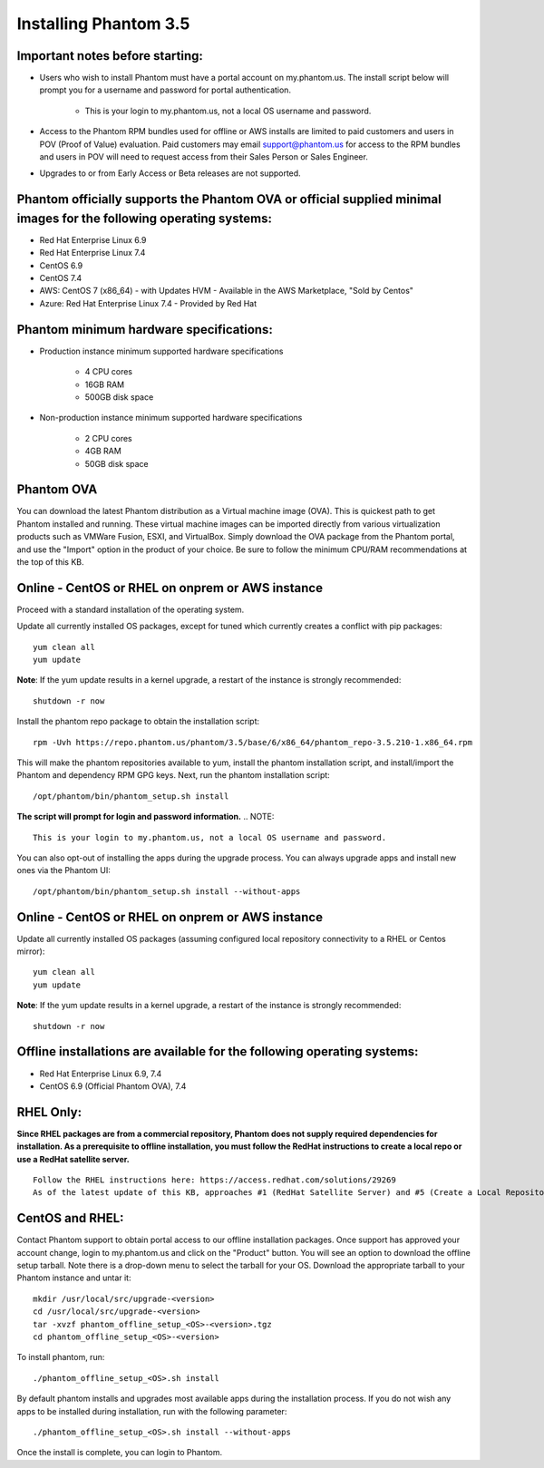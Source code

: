 Installing Phantom 3.5
======================

Important notes before starting:
^^^^^^^^^^^^^^^^^^^^^^^^^^^^^^^^

* Users who wish to install Phantom must have a portal account on my.phantom.us. The install script below will prompt you for a username and password for portal authentication. 

	- This is your login to my.phantom.us, not a local OS username and password.

* Access to the Phantom RPM bundles used for offline or AWS installs are limited to paid customers and users in POV (Proof of Value) evaluation. Paid customers may email support@phantom.us for access to the RPM bundles and users in POV will need to request access from their Sales Person or Sales Engineer.

* Upgrades to or from Early Access or Beta releases are not supported.

Phantom officially supports the Phantom OVA or official supplied minimal images for the following operating systems:
^^^^^^^^^^^^^^^^^^^^^^^^^^^^^^^^^^^^^^^^^^^^^^^^^^^^^^^^^^^^^^^^^^^^^^^^^^^^^^^^^^^^^^^^^^^^^^^^^^^^^^^^^^^^^^^^^^^^

* Red Hat Enterprise Linux 6.9

* Red Hat Enterprise Linux 7.4

* CentOS 6.9

* CentOS 7.4

* AWS: CentOS 7 (x86_64) - with Updates HVM - Available in the AWS Marketplace, "Sold by Centos"

* Azure: Red Hat Enterprise Linux 7.4 - Provided by Red Hat

Phantom minimum hardware specifications:
^^^^^^^^^^^^^^^^^^^^^^^^^^^^^^^^^^^^^^^^

* Production instance minimum supported hardware specifications

	* 4 CPU cores

	* 16GB RAM

	* 500GB disk space

* Non-production instance minimum supported hardware specifications

	* 2 CPU cores

	* 4GB RAM

	* 50GB disk space
	
**Phantom OVA**
^^^^^^^^^^^^^^^

You can download the latest Phantom distribution as a Virtual machine image (OVA). This is quickest path to get Phantom installed and running. These virtual machine images can be imported directly from various virtualization products such as VMWare Fusion, ESXI, and VirtualBox. Simply download the OVA package from the Phantom portal, and use the "Import" option in the product of your choice. Be sure to follow the minimum CPU/RAM recommendations at the top of this KB. 

Online - CentOS or RHEL on onprem or AWS instance
^^^^^^^^^^^^^^^^^^^^^^^^^^^^^^^^^^^^^^^^^^^^^^^^^

Proceed with a standard installation of the operating system.

Update all currently installed OS packages, except for tuned which currently creates a conflict with pip packages: ::

	yum clean all
	yum update

**Note**: If the yum update results in a kernel upgrade, a restart of the instance is strongly recommended:
::

	shutdown -r now


Install the phantom repo package to obtain the installation script: ::

	rpm -Uvh https://repo.phantom.us/phantom/3.5/base/6/x86_64/phantom_repo-3.5.210-1.x86_64.rpm

This will make the phantom repositories available to yum, install the phantom installation script, and install/import the Phantom and dependency RPM GPG keys. Next, run the phantom installation script:
::

	/opt/phantom/bin/phantom_setup.sh install

**The script will prompt for login and password information.**  
.. NOTE::
	This is your login to my.phantom.us, not a local OS username and password.

You can also opt-out of installing the apps during the upgrade process. You can always upgrade apps and install new ones via the Phantom UI:
::

	/opt/phantom/bin/phantom_setup.sh install --without-apps

Online - CentOS or RHEL on onprem or AWS instance
^^^^^^^^^^^^^^^^^^^^^^^^^^^^^^^^^^^^^^^^^^^^^^^^^

Update all currently installed OS packages (assuming configured local repository connectivity to a RHEL or Centos mirror):
::

	yum clean all
	yum update

**Note**: If the yum update results in a kernel upgrade, a restart of the instance is strongly recommended:
::

	shutdown -r now


Offline installations are available for the following operating systems:
^^^^^^^^^^^^^^^^^^^^^^^^^^^^^^^^^^^^^^^^^^^^^^^^^^^^^^^^^^^^^^^^^^^^^^^^

* Red Hat Enterprise Linux 6.9, 7.4

* CentOS 6.9 (Official Phantom OVA), 7.4

RHEL Only:
^^^^^^^^^^

**Since RHEL packages are from a commercial repository, Phantom does not supply required dependencies for installation. As a prerequisite to offline installation, you must follow the RedHat instructions to create a local repo or use a RedHat satellite server.**
::

	Follow the RHEL instructions here: https://access.redhat.com/solutions/29269
	As of the latest update of this KB, approaches #1 (RedHat Satellite Server) and #5 (Create a Local Repository) on the RedHat site are supported.

CentOS and RHEL:
^^^^^^^^^^^^^^^^

Contact Phantom support to obtain portal access to our offline installation packages. Once support has approved your account change, login to my.phantom.us and click on the "Product" button. You will see an option to download the offline setup tarball. Note there is a drop-down menu to select the tarball for your OS. Download the appropriate tarball to your Phantom instance and untar it:
::
	mkdir /usr/local/src/upgrade-<version>
	cd /usr/local/src/upgrade-<version>
	tar -xvzf phantom_offline_setup_<OS>-<version>.tgz
	cd phantom_offline_setup_<OS>-<version>

To install phantom, run:
::
	./phantom_offline_setup_<OS>.sh install

By default phantom installs and upgrades most available apps during the installation process. If you do not wish any apps to be installed during installation, run with the following parameter:
::
	./phantom_offline_setup_<OS>.sh install --without-apps

Once the install is complete, you can login to Phantom. 
